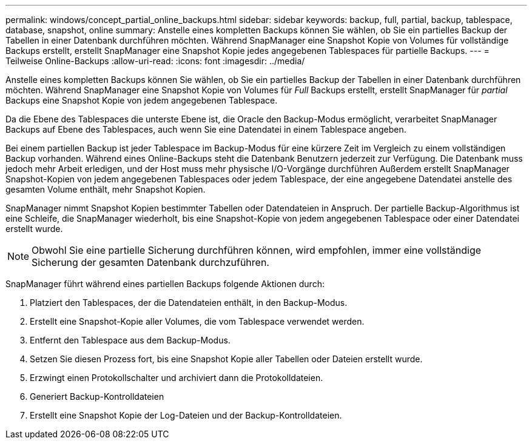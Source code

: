 ---
permalink: windows/concept_partial_online_backups.html 
sidebar: sidebar 
keywords: backup, full, partial, backup, tablespace, database, snapshot, online 
summary: Anstelle eines kompletten Backups können Sie wählen, ob Sie ein partielles Backup der Tabellen in einer Datenbank durchführen möchten. Während SnapManager eine Snapshot Kopie von Volumes für vollständige Backups erstellt, erstellt SnapManager eine Snapshot Kopie jedes angegebenen Tablespaces für partielle Backups. 
---
= Teilweise Online-Backups
:allow-uri-read: 
:icons: font
:imagesdir: ../media/


[role="lead"]
Anstelle eines kompletten Backups können Sie wählen, ob Sie ein partielles Backup der Tabellen in einer Datenbank durchführen möchten. Während SnapManager eine Snapshot Kopie von Volumes für _Full_ Backups erstellt, erstellt SnapManager für _partial_ Backups eine Snapshot Kopie von jedem angegebenen Tablespace.

Da die Ebene des Tablespaces die unterste Ebene ist, die Oracle den Backup-Modus ermöglicht, verarbeitet SnapManager Backups auf Ebene des Tablespaces, auch wenn Sie eine Datendatei in einem Tablespace angeben.

Bei einem partiellen Backup ist jeder Tablespace im Backup-Modus für eine kürzere Zeit im Vergleich zu einem vollständigen Backup vorhanden. Während eines Online-Backups steht die Datenbank Benutzern jederzeit zur Verfügung. Die Datenbank muss jedoch mehr Arbeit erledigen, und der Host muss mehr physische I/O-Vorgänge durchführen Außerdem erstellt SnapManager Snapshot-Kopien von jedem angegebenen Tablespaces oder jedem Tablespace, der eine angegebene Datendatei anstelle des gesamten Volume enthält, mehr Snapshot Kopien.

SnapManager nimmt Snapshot Kopien bestimmter Tabellen oder Datendateien in Anspruch. Der partielle Backup-Algorithmus ist eine Schleife, die SnapManager wiederholt, bis eine Snapshot-Kopie von jedem angegebenen Tablespace oder einer Datendatei erstellt wurde.


NOTE: Obwohl Sie eine partielle Sicherung durchführen können, wird empfohlen, immer eine vollständige Sicherung der gesamten Datenbank durchzuführen.

SnapManager führt während eines partiellen Backups folgende Aktionen durch:

. Platziert den Tablespaces, der die Datendateien enthält, in den Backup-Modus.
. Erstellt eine Snapshot-Kopie aller Volumes, die vom Tablespace verwendet werden.
. Entfernt den Tablespace aus dem Backup-Modus.
. Setzen Sie diesen Prozess fort, bis eine Snapshot Kopie aller Tabellen oder Dateien erstellt wurde.
. Erzwingt einen Protokollschalter und archiviert dann die Protokolldateien.
. Generiert Backup-Kontrolldateien
. Erstellt eine Snapshot Kopie der Log-Dateien und der Backup-Kontrolldateien.

